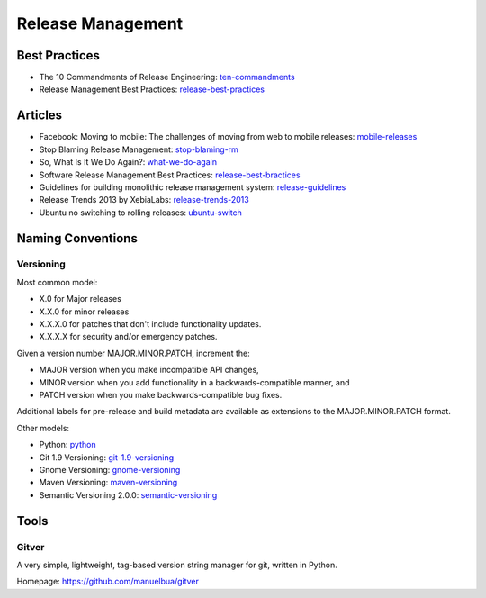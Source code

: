==================
Release Management
==================

Best Practices
--------------

* The 10 Commandments of Release Engineering: ten-commandments_
* Release Management Best Practices: release-best-practices_

.. _ten-commandments: https://www.youtube.com/watch?v=RNMjYV_UsQ8
.. _release-best-practices: http://www.cmnogueira.pt/2014/04/03/release-deployment-management-best-practices/


Articles
--------

* Facebook: Moving to mobile: The challenges of moving from web to mobile releases: mobile-releases_
* Stop Blaming Release Management: stop-blaming-rm_
* So, What Is It We Do Again?: what-we-do-again_
* Software Release Management Best Practices: release-best-bractices_ 
* Guidelines for building monolithic release management system: release-guidelines_
* Release Trends 2013 by XebiaLabs: release-trends-2013_
* Ubuntu no switching to rolling releases: ubuntu-switch_

.. _mobile-releases: https://www.youtube.com/watch?v=Nffzkkdq7GM#t=275
.. _stop-blaming-rm: http://www.theitsmreview.com/2014/03/stop-blaming-release-management/
.. _what-we-do-again: http://blog.fortified-bikesheds.com/2011/12/so-what-is-it-we-do-again.html
.. _release-best-bractices: http://buildmeister.com/articles/software_release_management_best_practices
.. _release-guidelines: http://www.cmcrossroads.com/article/guidelines-building-monolithic-release-management-system
.. _release-trends-2013: http://go.xebialabs.com/Survey2013.html
.. _ubuntu-switch: http://www.omgubuntu.co.uk/2013/01/ubuntu-not-switching-to-rolling-release-model

Naming Conventions
------------------


Versioning
^^^^^^^^^^

Most common model:

* X.0 for Major releases 
* X.X.0 for minor releases 
* X.X.X.0 for patches that don't include functionality updates. 
* X.X.X.X for security and/or emergency patches.

Given a version number MAJOR.MINOR.PATCH, increment the:

* MAJOR version when you make incompatible API changes,
* MINOR version when you add functionality in a backwards-compatible manner, and
* PATCH version when you make backwards-compatible bug fixes.

Additional labels for pre-release and build metadata are available as extensions to the MAJOR.MINOR.PATCH format.


Other models:

* Python: python_
* Git 1.9 Versioning: git-1.9-versioning_
* Gnome Versioning: gnome-versioning_
* Maven Versioning: maven-versioning_
* Semantic Versioning 2.0.0: semantic-versioning_


.. _git-1.9-versioning: http://article.gmane.org/gmane.linux.kernel/1638649
.. _gnome-versioning: http://www106.pair.com/rhp/parallel.html
.. _maven-versioning: http://docs.codehaus.org/display/MAVEN/Versioning
.. _semantic-versioning: http://semver.org/
.. _python: http://legacy.python.org/dev/peps/pep-0440/

Tools
-----

Gitver
^^^^^^

A very simple, lightweight, tag-based version string manager for git, written in Python.

Homepage: https://github.com/manuelbua/gitver
